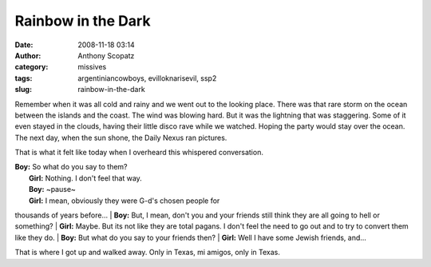 Rainbow in the Dark
###################
:date: 2008-11-18 03:14
:author: Anthony Scopatz
:category: missives
:tags: argentiniancowboys, evilloknarisevil, ssp2
:slug: rainbow-in-the-dark

Remember when it was all cold and rainy and we went out to the looking
place. There was that rare storm on the ocean between the islands and
the coast. The wind was blowing hard. But it was the lightning that was
staggering. Some of it even stayed in the clouds, having their little
disco rave while we watched. Hoping the party would stay over the ocean.
The next day, when the sun shone, the Daily Nexus ran pictures.

That is what it felt like today when I overheard this whispered
conversation.

| **Boy:** So what do you say to them?
|  **Girl:** Nothing. I don't feel that way.
|  **Boy:** ~pause~
|  **Girl:** I mean, obviously they were G-d's chosen people for
thousands of years before...
|  **Boy:** But, I mean, don't you and your friends still think they are
all going to hell or something?
|  **Girl:** Maybe. But its not like they are total pagans. I don't feel
the need to go out and to try to convert them like they do.
|  **Boy:** But what do you say to your friends then?
|  **Girl:** Well I have some Jewish friends, and...

That is where I got up and walked away. Only in Texas, mi amigos, only
in Texas.
